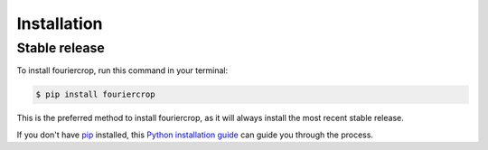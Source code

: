 .. highlight:: shell

============
Installation
============


Stable release
--------------

To install fouriercrop, run this command in your terminal:

.. code-block:: console

    $ pip install fouriercrop

This is the preferred method to install fouriercrop, as it will always install the most recent stable release.

If you don't have `pip`_ installed, this `Python installation guide`_ can guide
you through the process.

.. _pip: https://pip.pypa.io
.. _Python installation guide: http://docs.python-guide.org/en/latest/starting/installation/
